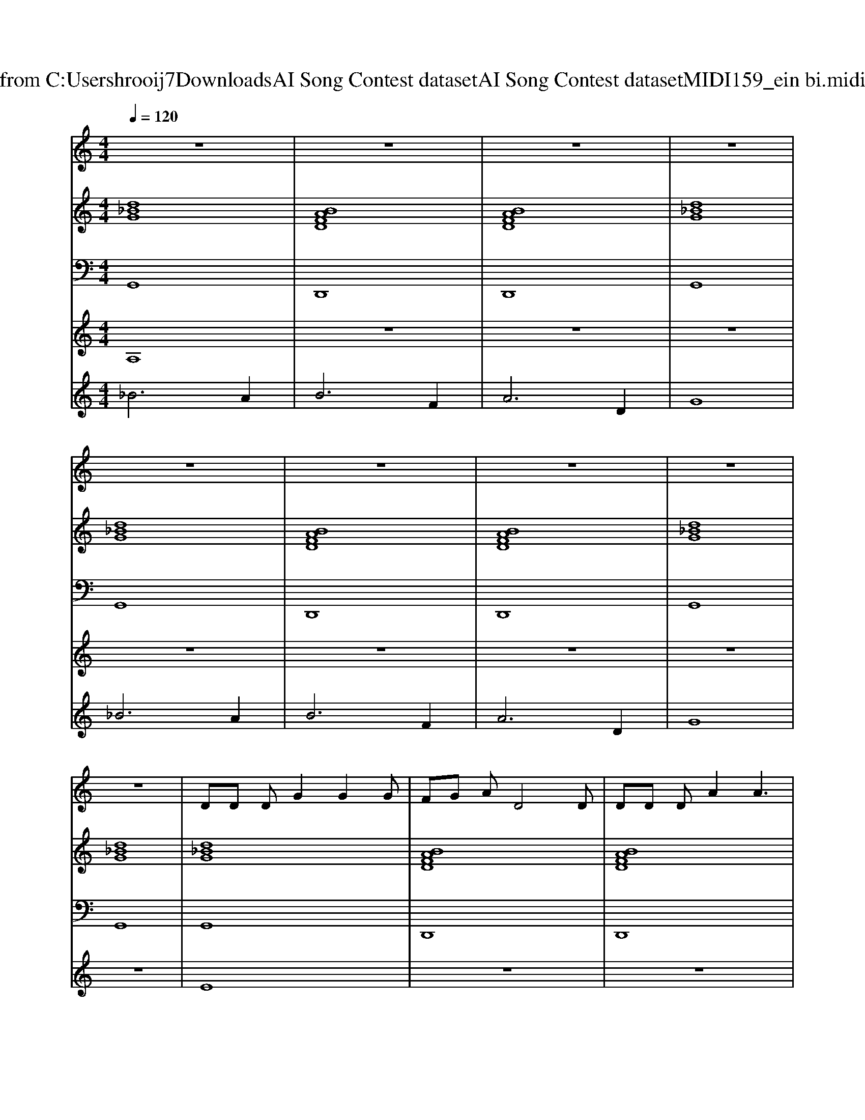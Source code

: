 X: 1
T: from C:\Users\hrooij7\Downloads\AI Song Contest dataset\AI Song Contest dataset\MIDI\159_ein bi.midi
M: 4/4
L: 1/8
Q:1/4=120
K:C major
V:1
%%MIDI program 0
z8| \
z8| \
z8| \
z8|
z8| \
z8| \
z8| \
z8|
z8| \
DD DG2G2G| \
FG AD4D| \
DD DA2A3|
GA _BD4-D| \
DD D_B2B2B| \
 (3A2_B2=B2 E3D| \
DD DF2E D2|
D2 z4 zD| \
DD DG2G2G| \
FG AD4D| \
DD DA2A3|
GA _BD4-D| \
DD D_B2B2B| \
 (3A2_B2=B2 E3D| \
DD D2<_B2 A2|
G2 z6| \
z3_B, B,2 =B,D-| \
D3D E2 DF-| \
F3F F2 GA-|
AA2G F2 EE-| \
ED2_B, B,2 =B,D-| \
D3D E2 DF-| \
F3F F2 GA-|
AA2G _B2 A2| \
G2 z_B, B,2 =B,D-| \
D3D E2 DF-| \
F3F F2 GA-|
AA2G F2 EE-| \
ED2_B, B,2 =B,D-| \
D3D E2 DF-| \
F3F F2 GA-|
AA2G _B2 A2| \
G2 
V:2
%%MIDI program 0
[d_BG]8| \
[BAFD]8| \
[BAFD]8| \
[d_BG]8|
[d_BG]8| \
[BAFD]8| \
[BAFD]8| \
[d_BG]8|
[d_BG]8| \
[d_BG]8| \
[BAFD]8| \
[BAFD]8|
[d_BG]8| \
[d_BG]6 [=edBG]2| \
[GEB,]8| \
[BAFD]8|
[d_BG]8| \
[d_BG]8| \
[BAFD]8| \
[BAFD]8|
[d_BG]8| \
[d_BG]6 [=edBG]2| \
[GEB,]8| \
[BAFD]8|
[d_BG]8| \
[d_BG]8| \
[d_BG]8| \
[BAFD]8|
[BAFD]8| \
[d_BG]8| \
[d_BG]8| \
[BAFD]8|
[BAFD]8| \
[d_BG]8| \
[d_BG]8| \
[BAFD]8|
[BAFD]8| \
[d_BG]8| \
[d_BG]8| \
[BAFD]8|
[BAFD]8| \
[d_BG]8| \
[d_BG]8|
V:3
%%MIDI program 0
G,,8| \
D,,8| \
D,,8| \
G,,8|
G,,8| \
D,,8| \
D,,8| \
G,,8|
G,,8| \
G,,8| \
D,,8| \
D,,8|
G,,8| \
G,,8| \
B,,8| \
D,,8|
G,,8| \
G,,8| \
D,,8| \
D,,8|
G,,8| \
G,,8| \
B,,8| \
D,,8|
G,,8| \
G,,8| \
G,,8| \
D,,8|
D,,8| \
G,,8| \
G,,8| \
D,,8|
D,,8| \
G,,8| \
G,,8| \
D,,8|
D,,8| \
G,,8| \
G,,8| \
D,,8|
D,,8| \
G,,8| \
G,,8|
V:4
%%MIDI program 0
A,8| \
z8| \
z8| \
z8|
z8| \
z8| \
z8| \
z8|
z8| \
E8| \
z8| \
z8|
z8| \
z8| \
z8| \
z8|
z8| \
z8| \
z8| \
z8|
z8| \
z8| \
z8| \
z8|
z8| \
z8| \
B,8|
V:5
%%MIDI program 0
_B6 A2| \
B6 F2| \
A6 D2| \
G8|
_B6 A2| \
B6 F2| \
A6 D2| \
G8|

